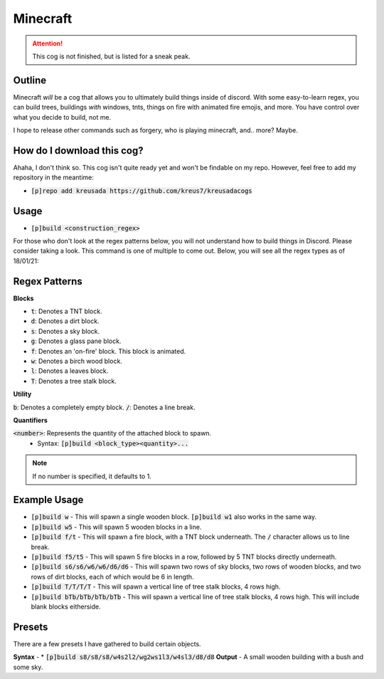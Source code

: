 .. _minecraft:

=========
Minecraft
=========

.. attention:: This cog is not finished, but is listed for a sneak peak.

-------
Outline
-------

Minecraft *will* be a cog that allows you to ultimately build things inside of discord. 
With some easy-to-learn regex, you can build trees, buildings *with* windows, tnts, things
on fire with animated fire emojis, and more. You have control over what you decide to build, not me.

I hope to release other commands such as forgery, who is playing minecraft, and.. more? Maybe.

---------------------------
How do I download this cog?
---------------------------

Ahaha, I don't think so. This cog isn't quite ready yet and won't be findable on my repo.
However, feel free to add my repository in the meantime:

* :code:`[p]repo add kreusada https://github.com/kreus7/kreusadacogs`

-----
Usage
-----

* :code:`[p]build <construction_regex>`

For those who don't look at the regex patterns below, you will not understand how to build things in Discord.
Please consider taking a look. This command is one of multiple to come out.
Below, you will see all the regex types as of 18/01/21:

--------------
Regex Patterns
--------------

**Blocks**

* :code:`t`: Denotes a TNT block.
* :code:`d`: Denotes a dirt block.
* :code:`s`: Denotes a sky block.
* :code:`g`: Denotes a glass pane block.
* :code:`f`: Denotes an 'on-fire' block. This block is animated.
* :code:`w`: Denotes a birch wood block.
* :code:`l`: Denotes a leaves block.
* :code:`T`: Denotes a tree stalk block. 

**Utility**

:code:`b`: Denotes a completely empty block.
:code:`/`: Denotes a line break.

**Quantifiers**

:code:`<number>`: Represents the quantity of the attached block to spawn.
  - Syntax: :code:`[p]build <block_type><quantity>...`
  
.. note:: If no number is specified, it defaults to 1.

-------------
Example Usage
-------------

* :code:`[p]build w` - This will spawn a single wooden block. :code:`[p]build w1` also works in the same way.

* :code:`[p]build w5` - This will spawn 5 wooden blocks in a line.

* :code:`[p]build f/t` - This will spawn a fire block, with a TNT block underneath. The :code:`/` character allows us to line break.

* :code:`[p]build f5/t5` - This will spawn 5 fire blocks in a row, followed by 5 TNT blocks directly underneath.

* :code:`[p]build s6/s6/w6/w6/d6/d6` - This will spawn two rows of sky blocks, two rows of wooden blocks, and two rows of dirt blocks, each of which would be 6 in length.

* :code:`[p]build T/T/T/T` - This will spawn a vertical line of tree stalk blocks, 4 rows high.

* :code:`[p]build bTb/bTb/bTb/bTb` - This will spawn a vertical line of tree stalk blocks, 4 rows high. This will include blank blocks eitherside.

--------
Presets
--------

There are a few presets I have gathered to build certain objects.

**Syntax** - * :code:`[p]build s8/s8/s8/w4s2l2/wg2ws1l3/w4sl3/d8/d8`
**Output** - A small wooden building with a bush and some sky.




